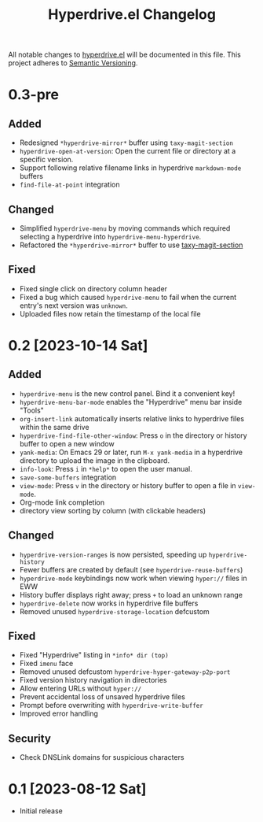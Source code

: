 #+TITLE: Hyperdrive.el Changelog

All notable changes to [[https://ushin.org/hyperdrive/hyperdrive-manual.html][hyperdrive.el]] will be documented in this file.
This project adheres to [[https://semver.org/spec/v2.0.0.html][Semantic Versioning]].

* 0.3-pre

** Added

- Redesigned ~*hyperdrive-mirror*~ buffer using ~taxy-magit-section~
- ~hyperdrive-open-at-version~: Open the current file or directory at a
  specific version.
- Support following relative filename links in hyperdrive
  ~markdown-mode~ buffers
- ~find-file-at-point~ integration

** Changed

- Simplified ~hyperdrive-menu~ by moving commands which required
  selecting a hyperdrive into ~hyperdrive-menu-hyperdrive~.
- Refactored the ~*hyperdrive-mirror*~ buffer to use [[https://github.com/alphapapa/taxy.el/tree/package/taxy-magit-section][taxy-magit-section]]

** Fixed

- Fixed single click on directory column header
- Fixed a bug which caused ~hyperdrive-menu~ to fail when the current
  entry's next version was ~unknown~.
- Uploaded files now retain the timestamp of the local file

* 0.2 [2023-10-14 Sat]

** Added

- ~hyperdrive-menu~ is the new control panel. Bind it a convenient key!
- ~hyperdrive-menu-bar-mode~ enables the "Hyperdrive" menu bar inside "Tools"
- ~org-insert-link~ automatically inserts relative links to hyperdrive
  files within the same drive
- ~hyperdrive-find-file-other-window~: Press ~o~ in the directory or
  history buffer to open a new window
- ~yank-media~: On Emacs 29 or later, run ~M-x yank-media~ in a
  hyperdrive directory to upload the image in the clipboard.
- ~info-look~: Press ~i~ in ~*help*~ to open the user manual.
- ~save-some-buffers~ integration
- ~view-mode~: Press ~v~ in the directory or history buffer to
  open a file in ~view-mode~.
- Org-mode link completion
- directory view sorting by column (with clickable headers)

** Changed

- ~hyperdrive-version-ranges~ is now persisted, speeding up ~hyperdrive-history~
- Fewer buffers are created by default (see ~hyperdrive-reuse-buffers~)
- ~hyperdrive-mode~ keybindings now work when viewing =hyper://= files in EWW
- History buffer displays right away; press ~+~ to load an unknown range
- ~hyperdrive-delete~ now works in hyperdrive file buffers
- Removed unused ~hyperdrive-storage-location~ defcustom

** Fixed

- Fixed "Hyperdrive" listing in ~*info* dir (top)~
- Fixed ~imenu~ face
- Removed unused defcustom ~hyperdrive-hyper-gateway-p2p-port~
- Fixed version history navigation in directories
- Allow entering URLs without ~hyper://~
- Prevent accidental loss of unsaved hyperdrive files
- Prompt before overwriting with ~hyperdrive-write-buffer~
- Improved error handling

** Security

- Check DNSLink domains for suspicious characters

* 0.1 [2023-08-12 Sat]

- Initial release
